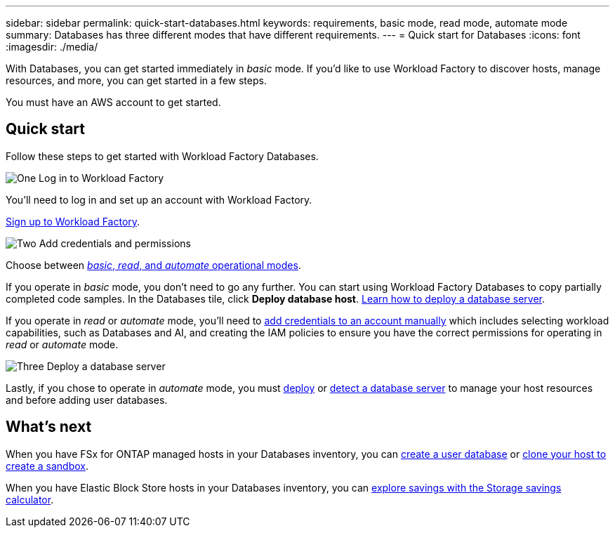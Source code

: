 ---
sidebar: sidebar
permalink: quick-start-databases.html  
keywords: requirements, basic mode, read mode, automate mode 
summary: Databases has three different modes that have different requirements. 
---
= Quick start for Databases
:icons: font
:imagesdir: ./media/

[.lead]
With Databases, you can get started immediately in _basic_ mode. If you'd like to use Workload Factory to discover hosts, manage resources, and more, you can get started in a few steps. 

You must have an AWS account to get started. 

== Quick start 
Follow these steps to get started with Workload Factory Databases. 

.image:https://raw.githubusercontent.com/NetAppDocs/common/main/media/number-1.png[One] Log in to Workload Factory

[role="quick-margin-para"]

You'll need to log in and set up an account with Workload Factory. 

[role="quick-margin-para"]
link:https://review.docs.netapp.com/us-en/workload-setup-admin_first-draft/sign-up-saas.html[Sign up to Workload Factory^].

.image:https://raw.githubusercontent.com/NetAppDocs/common/main/media/number-2.png[Two] Add credentials and permissions

[role="quick-margin-para"]

Choose between link:https://docs.netapp.com/us-en/workload-setup-admin/operational-modes.html[_basic_, _read_, and _automate_ operational modes^]. 

[role="quick-margin-para"]
If you operate in _basic_ mode, you don't need to go any further. You can start using Workload Factory Databases to copy partially completed code samples. In the Databases tile, click *Deploy database host*. link:create-database-server.html[Learn how to deploy a database server]. 

[role="quick-margin-para"]
If you operate in _read_ or _automate_ mode, you'll need to link:https://docs.netapp.com/us-en/workload-setup-admin/manage-credentials.html[add credentials to an account manually^] which includes selecting workload capabilities, such as Databases and AI, and creating the IAM policies to ensure you have the correct permissions for operating in _read_ or _automate_ mode.

.image:https://raw.githubusercontent.com/NetAppDocs/common/main/media/number-3.png[Three] Deploy a database server

[role="quick-margin-para"]

Lastly, if you chose to operate in _automate_ mode, you must link:create-database-server.html[deploy] or link:detect-host.html[detect a database server] to manage your host resources and before adding user databases.

== What's next
When you have FSx for ONTAP managed hosts in your Databases inventory, you can link:create-database.html[create a user database^] or link:create-sandbox-clone.html[clone your host to create a sandbox^]. 

When you have Elastic Block Store hosts in your Databases inventory, you can link:explore-savings.html[explore savings with the Storage savings calculator^]. 


